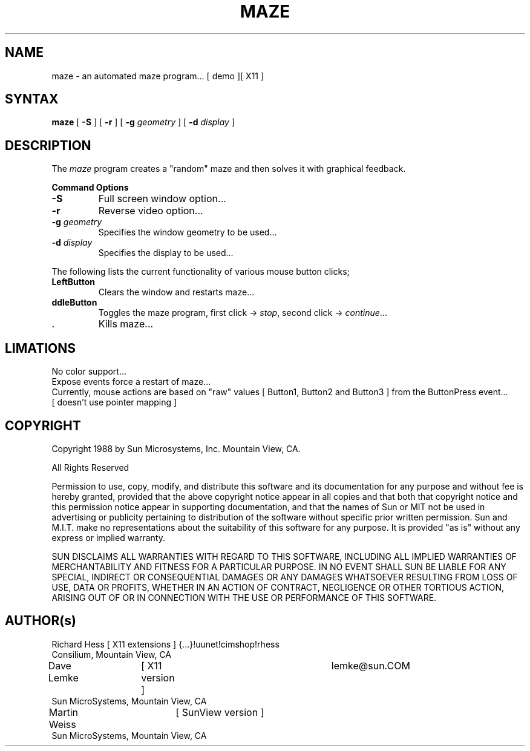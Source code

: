 .TH MAZE 1 "Release 4" "X Version 11"
.SH NAME
maze - an automated maze program... [ demo ][ X11 ]
.SH SYNTAX
.B
maze 
[
.B \-S
] [
.B \-r
] [
.B \-g 
.I geometry
] [
.B \-d 
.I display
]
.PP
.SH DESCRIPTION
The \fImaze\fP program creates a "random" maze and then solves it with 
graphical feedback. 
.sp 1
.B Command Options
.IP "\fB\-S\fP"
Full screen window option...
.IP "\fB\-r\fP"
Reverse video option...
.IP "\fB\-g\fP \fIgeometry\fP"
Specifies the window geometry to be used...
.IP "\fB\-d\fP \fIdisplay\fP"
Specifies the display to be used...
.PP
The following lists the current functionality of various mouse button clicks;
.IP "\fBLeftButton\fP"
Clears the window and restarts maze...
.IP "\fB\MiddleButton\fP"
Toggles the maze program, 
first click -> \fIstop\fP, 
second click -> \fIcontinue\fP...
.IP "\fB\RightButton\fP"
Kills maze...
.PP 
.SH LIMATIONS
No color support...
.br
Expose events force a restart of maze...
.br
Currently, mouse actions are based on "raw" values [ Button1, Button2 and 
Button3 ] from the ButtonPress event... 
.br
[ doesn't use pointer mapping ]
.SH COPYRIGHT
.PP
Copyright 1988 by Sun Microsystems, Inc. Mountain View, CA.
.PP  
All Rights Reserved
.PP
Permission to use, copy, modify, and distribute this software and its
documentation for any purpose and without fee is hereby granted, provided that
the above copyright notice appear in all copies and that both that copyright
notice and this permission notice appear in supporting documentation, and that
the names of Sun or MIT not be used in advertising or publicity pertaining to
distribution of the software without specific prior written permission. Sun
and M.I.T.  make no representations about the suitability of this software for
any purpose. It is provided "as is" without any express or implied warranty.
.PP
SUN DISCLAIMS ALL WARRANTIES WITH REGARD TO THIS SOFTWARE, INCLUDING ALL
IMPLIED WARRANTIES OF MERCHANTABILITY AND FITNESS FOR A PARTICULAR PURPOSE. IN
NO EVENT SHALL SUN BE LIABLE FOR ANY SPECIAL, INDIRECT OR CONSEQUENTIAL
DAMAGES OR ANY DAMAGES WHATSOEVER RESULTING FROM LOSS OF USE, DATA OR PROFITS,
WHETHER IN AN ACTION OF CONTRACT, NEGLIGENCE OR OTHER TORTIOUS ACTION, ARISING
OUT OF OR IN CONNECTION WITH THE USE OR PERFORMANCE OF THIS SOFTWARE.
.SH AUTHOR(s)
.nf
Richard Hess	[ X11 extensions ]  	{...}!uunet!cimshop!rhess
  Consilium, Mountain View, CA
Dave Lemke	[ X11 version ]		lemke@sun.COM
  Sun MicroSystems, Mountain View, CA
Martin Weiss	[ SunView version ]
  Sun MicroSystems, Mountain View, CA
.fi
